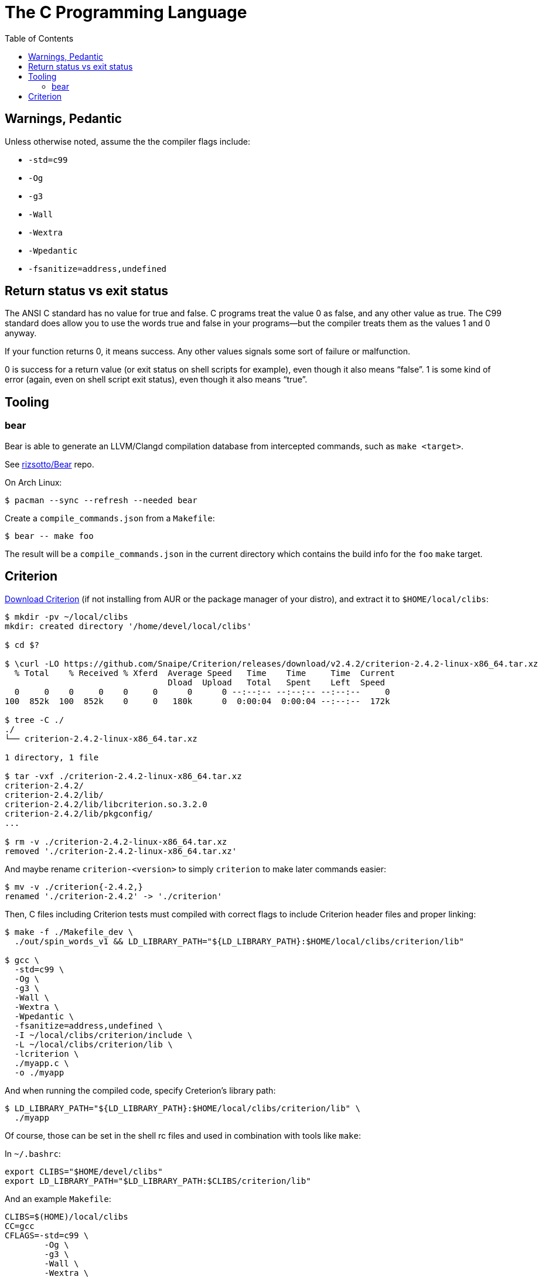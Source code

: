 = The C Programming Language
:page-tags: c gcc clang tools gnu shell
:toc: right
:icons: fonts
:stem: latexmath

== Warnings, Pedantic

Unless otherwise noted, assume the the compiler flags include:

* `-std=c99`
* `-Og`
* `-g3`
* `-Wall`
* `-Wextra`
* `-Wpedantic`
* `-fsanitize=address,undefined`

== Return status vs exit status

The ANSI C standard has no value for true and false.
C programs treat the value 0 as false, and any other value as true.
The C99 standard does allow you to use the words true and false in your programs—but the compiler treats them as the values 1 and 0 anyway.

If your function returns 0, it means success.
Any other values signals some sort of failure or malfunction.

0 is success for a return value (or exit status on shell scripts for example), even though it also means “false”.
1 is some kind of error (again, even on shell script exit status), even though it also means “true”.

== Tooling

=== bear

Bear is able to generate an LLVM/Clangd compilation database from intercepted commands, such as `make <target>`.

See link:https://github.com/rizsotto/Bear[rizsotto/Bear^] repo.

On Arch Linux:

[source,shell-session]
----
$ pacman --sync --refresh --needed bear
----

Create a `compile_commands.json` from a `Makefile`:

[source,shell-session]
----
$ bear -- make foo
----

The result will be a `compile_commands.json` in the current directory which contains the build info for the `foo` `make` target.

== Criterion

link:https://github.com/Snaipe/Criterion/releases[Download Criterion^] (if not installing from AUR or the package manager of
your distro), and extract it to `$HOME/local/clibs`:

[source,shell-session]
----
$ mkdir -pv ~/local/clibs
mkdir: created directory '/home/devel/local/clibs'

$ cd $?

$ \curl -LO https://github.com/Snaipe/Criterion/releases/download/v2.4.2/criterion-2.4.2-linux-x86_64.tar.xz
  % Total    % Received % Xferd  Average Speed   Time    Time     Time  Current
                                 Dload  Upload   Total   Spent    Left  Speed
  0     0    0     0    0     0      0      0 --:--:-- --:--:-- --:--:--     0
100  852k  100  852k    0     0   180k      0  0:00:04  0:00:04 --:--:--  172k

$ tree -C ./
./
└── criterion-2.4.2-linux-x86_64.tar.xz

1 directory, 1 file

$ tar -vxf ./criterion-2.4.2-linux-x86_64.tar.xz
criterion-2.4.2/
criterion-2.4.2/lib/
criterion-2.4.2/lib/libcriterion.so.3.2.0
criterion-2.4.2/lib/pkgconfig/
...

$ rm -v ./criterion-2.4.2-linux-x86_64.tar.xz
removed './criterion-2.4.2-linux-x86_64.tar.xz'
----

And maybe rename `criterion-<version>` to simply `criterion` to make
later commands easier:

[source,shell-session]
----
$ mv -v ./criterion{-2.4.2,}
renamed './criterion-2.4.2' -> './criterion'
----

Then, C files including Criterion tests must compiled with correct flags
to include Criterion header files and proper linking:

[source,shell-session]
----
$ make -f ./Makefile_dev \
  ./out/spin_words_v1 && LD_LIBRARY_PATH="${LD_LIBRARY_PATH}:$HOME/local/clibs/criterion/lib"

$ gcc \
  -std=c99 \
  -Og \
  -g3 \
  -Wall \
  -Wextra \
  -Wpedantic \
  -fsanitize=address,undefined \
  -I ~/local/clibs/criterion/include \
  -L ~/local/clibs/criterion/lib \
  -lcriterion \
  ./myapp.c \
  -o ./myapp
----

And when running the compiled code, specify Creterion's library path:

[source,shell-session]
----
$ LD_LIBRARY_PATH="${LD_LIBRARY_PATH}:$HOME/local/clibs/criterion/lib" \
  ./myapp
----

Of course, those can be set in the shell rc files and used in
combination with tools like `make`:

In `~/.bashrc`:

[source,shell-session]
----
export CLIBS="$HOME/devel/clibs"
export LD_LIBRARY_PATH="$LD_LIBRARY_PATH:$CLIBS/criterion/lib"
----

And an example `Makefile`:

[source,shell-session]
----
CLIBS=$(HOME)/local/clibs
CC=gcc
CFLAGS=-std=c99 \
	-Og \
	-g3 \
	-Wall \
	-Wextra \
	-Wpedantic \
	-fsanitize=address,undefined \
	-I $(CLIBS)/criterion/include \
	-L $(CLIBS)/criterion/lib \
	-l criterion
./out:
	mkdir -pv ./out

./out/%: %.c
	$(CC) $(CFLAGS) $< -o $@

clean:
	rm -rfv ./out/*
----

Then we can simply do:

[source,shell-session]
----
$ make ./out
$ make ./out/myapp
$ ./out/myapp
----
